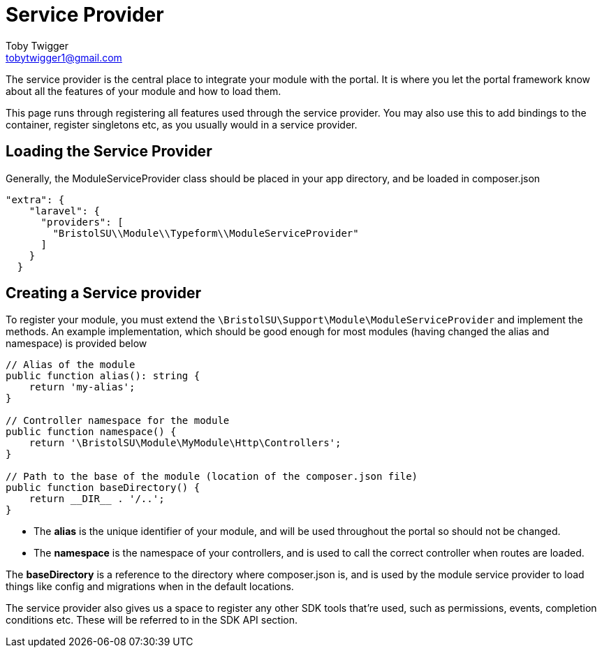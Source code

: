= Service Provider
Toby Twigger <tobytwigger1@gmail.com>
:description: How to use the service provider
:keywords: service provider, composer, provider, bind

The service provider is the central place to integrate your module with
the portal. It is where you let the portal framework know about all the
features of your module and how to load them.

This page runs through registering all features used through the service
provider. You may also use this to add bindings to the container, register singletons etc, as
you usually would in a service provider.

== Loading the Service Provider

Generally, the ModuleServiceProvider class should be placed in your app
directory, and be loaded in composer.json

[source,json]
----
"extra": {
    "laravel": {
      "providers": [
        "BristolSU\\Module\\Typeform\\ModuleServiceProvider"
      ]
    }
  }
----

== Creating a Service provider

To register your module, you must extend the
`+\BristolSU\Support\Module\ModuleServiceProvider+` and implement the
methods. An example implementation, which should be good enough for most
modules (having changed the alias and namespace) is provided below

====
[source,php]
----
// Alias of the module
public function alias(): string {
    return 'my-alias';
}

// Controller namespace for the module
public function namespace() {
    return '\BristolSU\Module\MyModule\Http\Controllers';
}

// Path to the base of the module (location of the composer.json file)
public function baseDirectory() {
    return __DIR__ . '/..';
}
----
====

- The *alias* is the unique identifier of your module, and will be used
throughout the portal so should not be changed.

- The *namespace* is the namespace of your controllers, and is used to call the correct controller when routes are loaded.

The *baseDirectory* is a reference to the directory where composer.json
is, and is used by the module service provider to load things like
config and migrations when in the default locations.

The service provider also gives us a space to register any other SDK
tools that're used, such as permissions, events, completion conditions etc. These will be referred to in the SDK API section.
